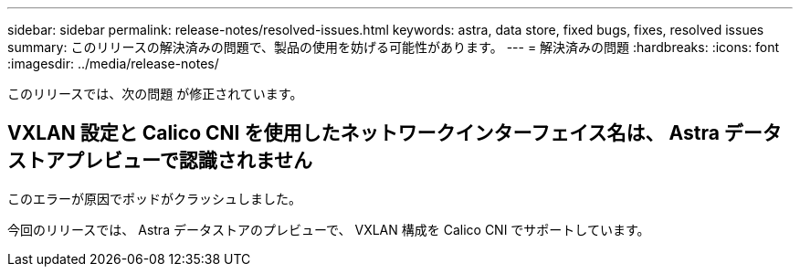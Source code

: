 ---
sidebar: sidebar 
permalink: release-notes/resolved-issues.html 
keywords: astra, data store, fixed bugs, fixes, resolved issues 
summary: このリリースの解決済みの問題で、製品の使用を妨げる可能性があります。 
---
= 解決済みの問題
:hardbreaks:
:icons: font
:imagesdir: ../media/release-notes/


このリリースでは、次の問題 が修正されています。



== VXLAN 設定と Calico CNI を使用したネットワークインターフェイス名は、 Astra データストアプレビューで認識されません

このエラーが原因でポッドがクラッシュしました。

今回のリリースでは、 Astra データストアのプレビューで、 VXLAN 構成を Calico CNI でサポートしています。
